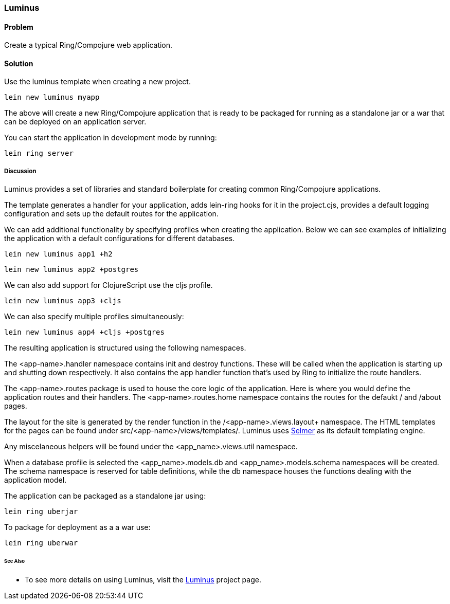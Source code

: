 [[sec_webapps__luminus]]

=== Luminus

// By Dmitri Sotnikov

==== Problem

Create a typical Ring/Compojure web application.

==== Solution

Use the +luminus+ template when creating a new project.

----
lein new luminus myapp
----

The above will create a new Ring/Compojure application that is
ready to be packaged for running as a standalone +jar+ or a
+war+ that can be deployed on an application server.

You can start the application in development mode by running:

----
lein ring server
----

===== Discussion

Luminus provides a set of libraries and standard boilerplate for
creating common Ring/Compojure applications.

The template generates a handler for your application, adds +lein-ring+ hooks for it in the
+project.cjs+, provides a default logging configuration and sets up the default routes for the application.

We can add additional functionality by specifying profiles when creating the application.
Below we can see examples of initializing the application with a default configurations for
different databases.

----
lein new luminus app1 +h2
----

----
lein new luminus app2 +postgres
----

We can also add support for ClojureScript use the +cljs+ profile.

----
lein new luminus app3 +cljs
----

We can also specify multiple profiles simultaneously:

----
lein new luminus app4 +cljs +postgres
----

The resulting application is structured using the following namespaces.

The +<app-name>.handler+ namespace contains +init+ and +destroy+ functions. These will be called when the
application is starting up and shutting down respectively. It also contains the +app+ handler
function that's used by Ring to initialize the route handlers.

The +<app-name>.routes+ package is used to house the core logic of the application. Here is where you would
define the application routes and their handlers. The +<app-name>.routes.home+ namespace contains the routes for
the defaukt +/+ and +/about+ pages.

The layout for the site is generated by the +render+ function in the /<app-name>.views.layout+ namespace.
The HTML templates for the pages can be found under +src/<app-name>/views/templates/+. Luminus uses
https://github.com/yogthos/Selmer[Selmer] as its default templating engine.

Any miscelaneous helpers will be found under the +<app_name>.views.util+ namespace.

When a database profile is selected the +<app_name>.models.db+ and +<app_name>.models.schema+
namespaces will be created. The +schema+ namespace is reserved for table definitions, while the +db+
namespace houses the functions dealing with the application model.


The application can be packaged as a standalone +jar+ using:

----
lein ring uberjar
----

To package for deployment as a a +war+ use:

----
lein ring uberwar
----

====== See Also

* To see more details on using Luminus, visit the http://www.luminusweb.net/[Luminus] project page.
